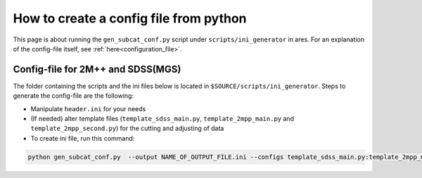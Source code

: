 How to create a config file from python
=======================================

This page is about running the ``gen_subcat_conf.py`` script under
``scripts/ini_generator`` in ares. For an explanation of the config-file itself, see :ref:`here<configuration_file>`.

Config-file for 2M++ and SDSS(MGS)
----------------------------------

The folder containing the scripts and the ini files below is located in ``$SOURCE/scripts/ini_generator``. Steps to generate the config-file are the following:

-  Manipulate ``header.ini`` for your needs
-  (If needed) alter template files (``template_sdss_main.py``,
   ``template_2mpp_main.py`` and ``template_2mpp_second.py``) for the cutting and adjusting of data
-  To create ini file, run this command:

.. code:: bash

    python gen_subcat_conf.py  --output NAME_OF_OUTPUT_FILE.ini --configs template_sdss_main.py:template_2mpp_main.py:template_2mpp_second.py  --header header.ini
